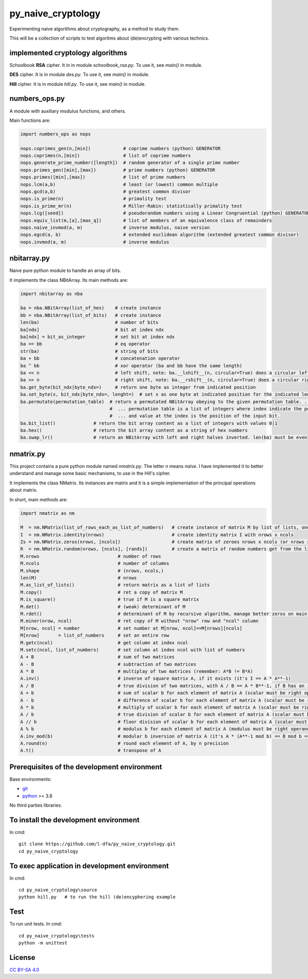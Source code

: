 py_naive_cryptology
=====================

Experimenting naive algorithms about cryptography, as a method to study them.

This will be a collection of scripts to test algoritms about (de)encrypting
with various technics.

implemented cryptology algorithms
-----------------------------------

Schoolbook **RSA** cipher. It in in module `schoolbook_rsa.py`. To use it, see `main()` in module.

**DES** cipher. It is in module `des.py`. To use it, see `main()` in module.

**Hill** cipher. It is in module `hill.py`.  To use it, see `main()` in module.

numbers_ops.py
-----------------

A module with auxiliary modulus functions, and others.

Main functions are:

.. code:: python

   import numbers_ops as nops
   
   nops.coprimes_gen(n,[min])            # coprime numbers (python) GENERATOR
   nops.coprimes(n,[min])                # list of coprime numbers
   nops.generate_prime_number([length])  # random generator of a single prime number
   nops.primes_gen([min],[max])          # prime numbers (python) GENERATOR
   nops.primes([min],[max])              # list of prime numbers
   nops.lcm(a,b)                         # least (or lowest) common multiple
   nops.gcd(a,b)                         # greatest common divisor
   nops.is_prime(n)                      # primality test
   nops.is_prime_mr(n)                   # Miller-Rabin: statistically primality test 
   nops.lcg([seed])                      # pseudorandom numbers using a Linear Congruential (python) GENERATOR
   nops.equiv_list(m,[a],[max_q])        # list of members of an equivalence class of remainders
   nops.naive_invmod(a, m)               # inverse modulus, naive version
   nops.egcd(a, b)                       # extended euclidean algorithm (extended greatest common divisor)
   nops.invmod(a, m)                     # inverse modulus

nbitarray.py
--------------

Naive pure python module to handle an array of bits.

It implements the class NBitArray. Its main methods are:

.. code:: python

   import nbitarray as nba
   
   ba = nba.NBitArray(list_of_hex)    # create instance
   bb = nba.NBitArray(list_of_bits)   # create instance
   len(ba)                            # number of bits
   ba[ndx]                            # bit at index ndx
   ba[ndx] = bit_as_integer           # set bit at index ndx
   ba == bb                           # eq operator
   str(ba)                            # string of bits
   ba + bb                            # concatenation operator
   ba ^ bb                            # xor operator (ba and bb have the same length)
   ba << n                            # left shift, note: ba.__lshift__(n, circular=True) does a circular left shift
   ba >> n                            # right shift, note: ba.__rshift__(n, circular=True) does a circular right shift
   ba.get_byte(bit_ndx|byte_ndx=)     # return one byte as integer from indicated position
   ba.set_byte(x, bit_ndx|byte_ndx=, lenght=)  # set x as one byte at indicated position for the indicated length in bits
   ba.permutate(permutation_table)  # return a permutated NBitArray obeying to the given permutation table. ...
                                    #  ... permutation table is a list of integers where index indicate the position of the output bit ...
                                    #  ... and value at the index is the position of the input bit.
   ba.bit_list()              # return the bit array content as a list of integers with values 0|1
   ba.hex()                   # return the bit array content as a string of hex numbers
   ba.swap_lr()               # return an NBitArray with left and right halves inverted. len(ba) must be even
   
nmatrix.py
-----------

This project contains a pure python module named `nmatrix.py`. The letter *n*
means *naive*. I have implemented it
to better understand and manage some basic mechanisms, to use in the
Hill's cipher.

It implements the class NMatrix. Its instances are matrix and it is a simple
implementation of the principal operations about matrix.

In short, main methods are:

.. code:: python
   
   import nmatrix as nm
   
   M  = nm.NMatrix(list_of_rows_each_as_list_of_numbers)   # create instance of matrix M by list of lists, one for each row
   I  = nm.NMatrix.identity(nrows)                         # create identity matrix I with nrows x ncols
   Zs = nm.NMatrix.zeros(nrows, [ncols])                   # create matrix of zeroes nrows x ncols (or nrows x nrows if ncols is not indicated)
   R  = nm.NMatrix.random(nrows, [ncols], [rands])         # create a matrix of random numbers get from the list "rands"
   M.nrows                             # number of rows
   M.ncols                             # number of columns
   M.shape                             # (nrows, ncols,)
   len(M)                              # nrows
   M.as_list_of_lists()                # return matrix as a list of lists
   M.copy()                            # ret a copy of matrix M
   M.is_square()                       # true if M is a square matrix
   M.det()                             # (weak) determinant of M
   M.rdet()                            # determinant of M by recursive algorithm, manage better zeros on main diagonal
   M.minor(nrow, ncol)                 # ret copy of M without "nrow" row and "ncol" column
   M[nrow, ncol] = number              # set number at M[nrow, ncol]==M[nrows][ncols]
   M[nrow]       = list_of_numbers     # set an entire row
   M.getc(ncol)                        # get column at index ncol
   M.setc(ncol, list_of_numbers)       # set column at index ncol with list of numbers
   A + B                               # sum of two matrices
   A - B                               # subtraction of two matrices
   A * B                               # multiplay of two matrices (remember: A*B != B*A)
   A.inv()                             # inverse of square matrix A, if it exists (it's I == A * A**-1)
   A / B                               # true division of two matrices, with A / B == A * B**-1, if B has an inverse
   A + b                               # sum of scalar b for each element of matrix A (scalar must be right operand)
   A - b                               # difference of scalar b for each element of matrix A (scalar must be right operand)
   A * b                               # multiply of scalar b for each element of matrix A (scalar must be right operand)
   A / b                               # true division of scalar b for each element of matrix A (scalar must be right operand)
   A // b                              # floor division of scalar b for each element of matrix A (scalar must be right operand)
   A % b                               # modulus b for each element of matrix A (modulus must be right operand)
   A.inv_mod(b)                        # modular b inversion of matrix A (it's A * (A**-1 mod b) == B mod b == I)
   A.round(n)                          # round each element of A, by n precision
   A.t()                               # transpose of A


Prerequisites of the development environment
---------------------------------------------

Base environments:

* `git <https://git-scm.com/downloads>`_
* `python <https://www.python.org/downloads/>`_ >= 3.8

No third parties libraries.

To install the development environment
----------------------------------------

In cmd::

  git clone https://github.com/l-dfa/py_naive_cryptology.git
  cd py_naive_cryptology
  
To exec application in development environment
-------------------------------------------------

In cmd::

  cd py_naive_cryptology\source
  python hill.py   # to run the hill (de)encyphering example
  
Test
--------------------

To run unit tests. In cmd::

  cd py_naive_cryptology\tests
  python -m unittest

License
----------

`CC BY-SA 4.0 <https://creativecommons.org/licenses/by-sa/4.0/>`_
